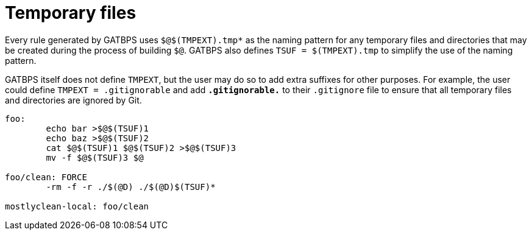 //
// The authors of this file have waived all copyright and
// related or neighboring rights to the extent permitted by
// law as described by the CC0 1.0 Universal Public Domain
// Dedication. You should have received a copy of the full
// dedication along with this file, typically as a file
// named <CC0-1.0.txt>. If not, it may be available at
// <https://creativecommons.org/publicdomain/zero/1.0/>.
//

[[aml_temporary_files]]
= Temporary files

Every rule generated by GATBPS uses `$@$(TMPEXT).tmp*` as the naming
pattern for any temporary files and directories that may be created
during the process of building `$@`.
GATBPS also defines `TSUF = $(TMPEXT).tmp` to simplify the use of the
naming pattern.

GATBPS itself does not define `TMPEXT`, but the user may do so to add
extra suffixes for other purposes.
For example, the user could define `TMPEXT = .gitignorable` and add
`*.gitignorable.*` to their `.gitignore` file to ensure that all
temporary files and directories are ignored by Git.

////
Note that `TSUF` will be `.tmp.tmp` if the user defines `TMPEXT = .tmp`,
which can look rather strange.

./ is included for
extra protection against catastrophic deletions like rm -f -r /
////

----
foo:
	echo bar >$@$(TSUF)1
	echo baz >$@$(TSUF)2
	cat $@$(TSUF)1 $@$(TSUF)2 >$@$(TSUF)3
	mv -f $@$(TSUF)3 $@

foo/clean: FORCE
	-rm -f -r ./$(@D) ./$(@D)$(TSUF)*

mostlyclean-local: foo/clean
----

//
